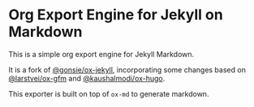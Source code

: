* Org Export Engine for Jekyll on Markdown

This is a simple org export engine for Jekyll Markdown.

It is a fork of [[https://github.com/gonsie/ox-jekyll-md][@gonsie/ox-jekyll]], incorporating some changes based on [[https://github.com/larstvei/ox-gfm][@larstvei/ox-gfm]]
and [[https://github.com/kaushalmodi/ox-hugo][@kaushalmodi/ox-hugo]]. 

This exporter is built on top of ~ox-md~ to generate markdown.
